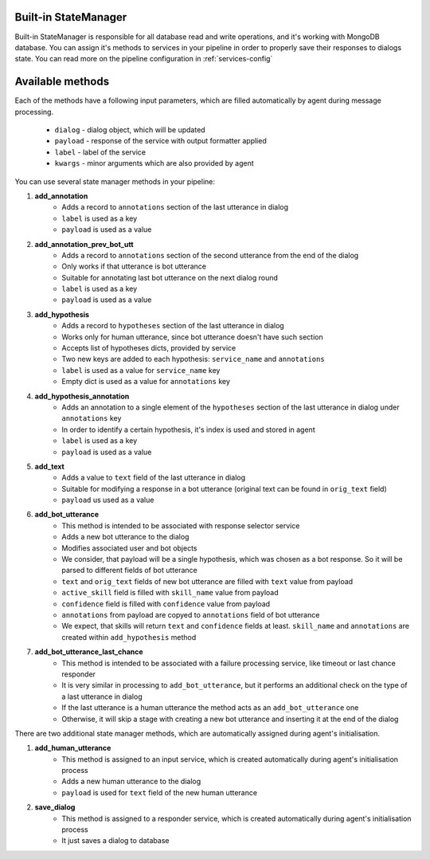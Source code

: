 Built-in StateManager
=====================

Built-in StateManager is responsible for all database read and write operations, and it's working with MongoDB database.
You can assign it's methods to services in your pipeline in order to properly save their responses to dialogs state.
You can read more on the pipeline configuration in :ref:`services-config`

Available methods
=================

Each of the methods have a following input parameters, which are filled automatically by agent during message processing.

    * ``dialog`` - dialog object, which will be updated
    * ``payload`` - response of the service with output formatter applied
    * ``label`` - label of the service
    * ``kwargs`` - minor arguments which are also provided by agent

You can use several state manager methods in your pipeline:

1. **add_annotation**
    * Adds a record to ``annotations`` section of the last utterance in dialog
    * ``label`` is used as a key
    * ``payload`` is used as a value

2. **add_annotation_prev_bot_utt**
    * Adds a record to ``annotations`` section of the second utterance from the end of the dialog
    * Only works if that utterance is bot utterance
    * Suitable for annotating last bot utterance on the next dialog round
    * ``label`` is used as a key
    * ``payload`` is used as a value

3. **add_hypothesis**
    * Adds a record to ``hypotheses`` section of the last utterance in dialog
    * Works only for human utterance, since bot utterance doesn't have such section
    * Accepts list of hypotheses dicts, provided by service
    * Two new keys are added to each hypothesis: ``service_name`` and ``annotations``
    * ``label`` is used as a value for ``service_name`` key
    * Empty dict is used as a value for ``annotations`` key

4. **add_hypothesis_annotation**
    * Adds an annotation to a single element of the ``hypotheses`` section of the last utterance in dialog under ``annotations`` key
    * In order to identify a certain hypothesis, it's index is used and stored in agent
    * ``label`` is used as a key
    * ``payload`` is used as a value

5. **add_text**
    * Adds a value to ``text`` field of the last utterance in dialog
    * Suitable for modifying a response in a bot utterance (original text can be found in ``orig_text`` field)
    * ``payload`` us used as a value

6. **add_bot_utterance**
    * This method is intended to be associated with response selector service
    * Adds a new bot utterance to the dialog
    * Modifies associated user and bot objects
    * We consider, that payload will be a single hypothesis, which was chosen as a bot response. So it will be parsed to different fields of bot utterance
    * ``text`` and ``orig_text`` fields of new bot utterance are filled with ``text`` value from payload
    * ``active_skill`` field is filled with ``skill_name`` value from payload
    * ``confidence`` field is filled with ``confidence`` value from payload
    * ``annotations`` from payload are copyed to ``annotations`` field of bot utterance
    * We expect, that skills will return ``text`` and ``confidence`` fields at least. ``skill_name`` and ``annotations`` are created within ``add_hypothesis`` method

7. **add_bot_utterance_last_chance**
    * This method is intended to be associated with a failure processing service, like timeout or last chance responder
    * It is very similar in processing to ``add_bot_utterance``, but it performs an additional check on the type of a last utterance in dialog
    * If the last utterance is a human utterance the method acts as an ``add_bot_utterance`` one
    * Otherwise, it will skip a stage with creating a new bot utterance and inserting it at the end of the dialog


There are two additional state manager methods, which are automatically assigned during agent's initialisation.

1. **add_human_utterance**
    * This method is assigned to an input service, which is created automatically during agent's initialisation process
    * Adds a new human utterance to the dialog
    * ``payload`` is used for ``text`` field of the new human utterance

2. **save_dialog**
    * This method is assigned to a responder service, which is created automatically during agent's initialisation process
    * It just saves a dialog to database

